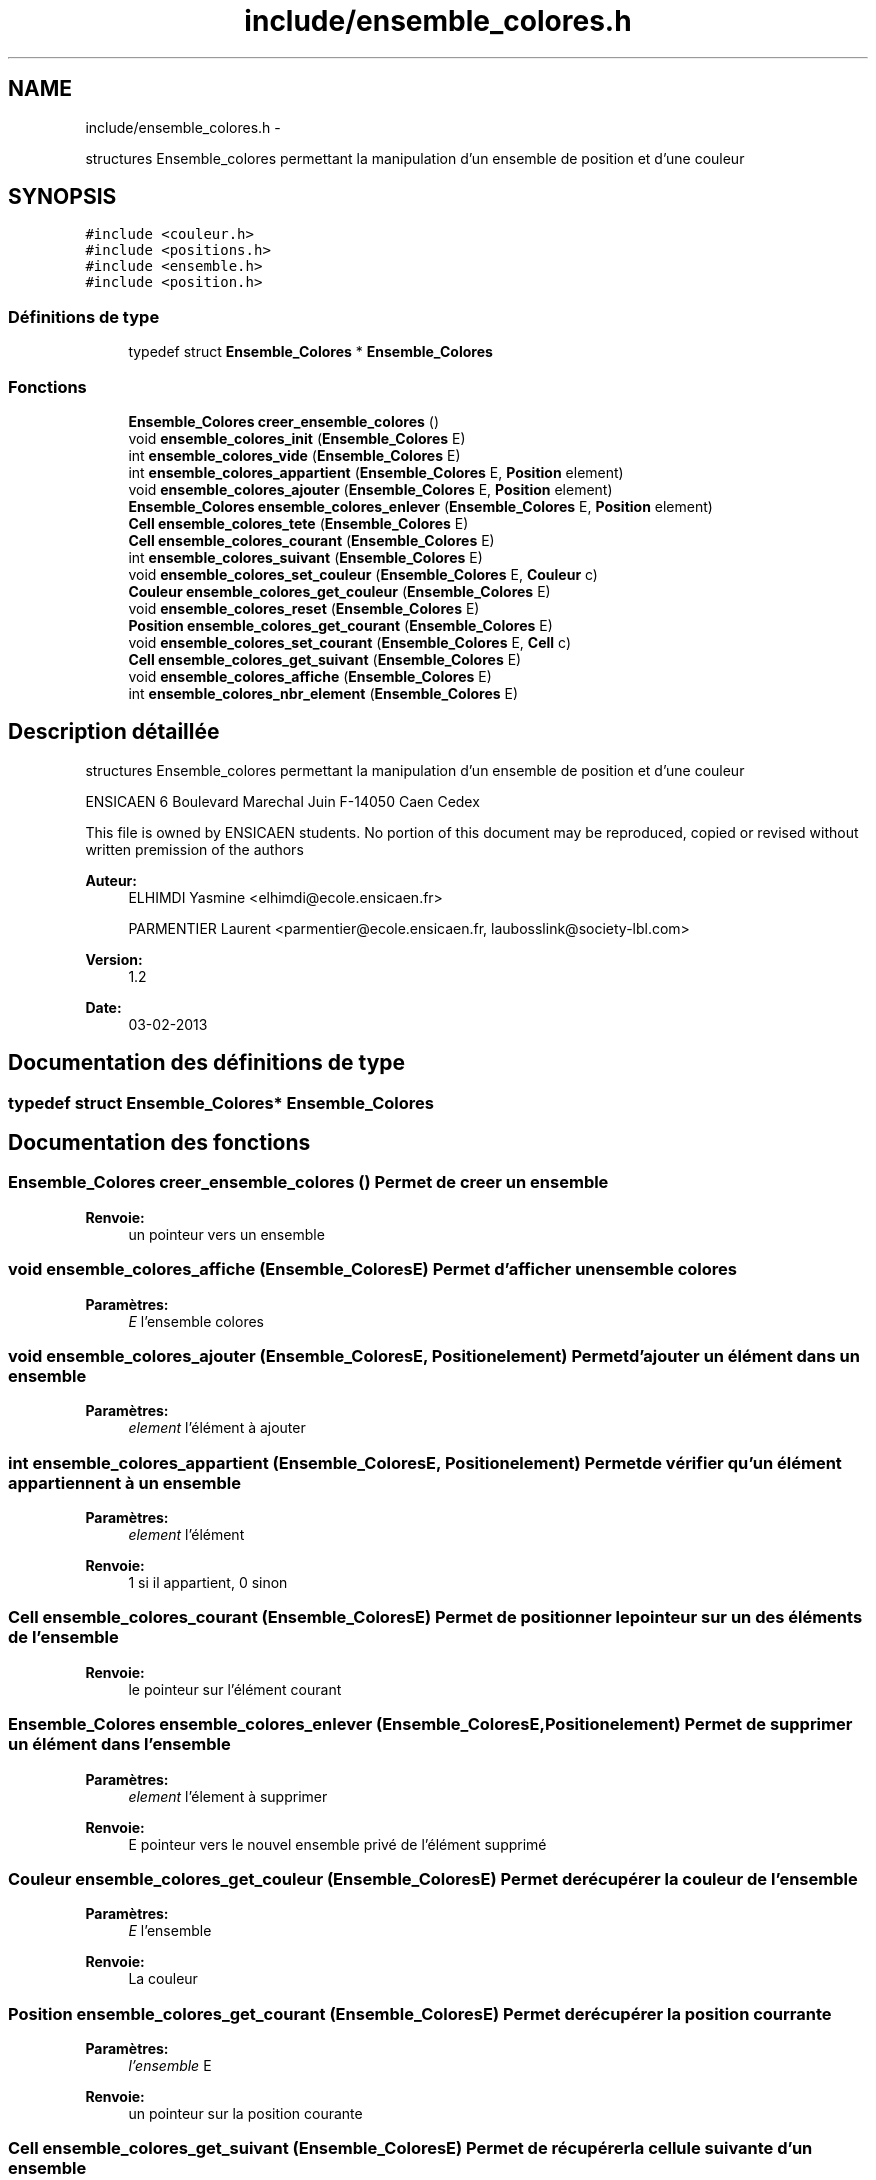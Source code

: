 .TH "include/ensemble_colores.h" 3 "Jeudi Février 20 2014" "Jeu du GO" \" -*- nroff -*-
.ad l
.nh
.SH NAME
include/ensemble_colores.h \- 
.PP
structures Ensemble_colores permettant la manipulation d'un ensemble de position et d'une couleur  

.SH SYNOPSIS
.br
.PP
\fC#include <couleur\&.h>\fP
.br
\fC#include <positions\&.h>\fP
.br
\fC#include <ensemble\&.h>\fP
.br
\fC#include <position\&.h>\fP
.br

.SS "Définitions de type"

.in +1c
.ti -1c
.RI "typedef struct \fBEnsemble_Colores\fP * \fBEnsemble_Colores\fP"
.br
.in -1c
.SS "Fonctions"

.in +1c
.ti -1c
.RI "\fBEnsemble_Colores\fP \fBcreer_ensemble_colores\fP ()"
.br
.ti -1c
.RI "void \fBensemble_colores_init\fP (\fBEnsemble_Colores\fP E)"
.br
.ti -1c
.RI "int \fBensemble_colores_vide\fP (\fBEnsemble_Colores\fP E)"
.br
.ti -1c
.RI "int \fBensemble_colores_appartient\fP (\fBEnsemble_Colores\fP E, \fBPosition\fP element)"
.br
.ti -1c
.RI "void \fBensemble_colores_ajouter\fP (\fBEnsemble_Colores\fP E, \fBPosition\fP element)"
.br
.ti -1c
.RI "\fBEnsemble_Colores\fP \fBensemble_colores_enlever\fP (\fBEnsemble_Colores\fP E, \fBPosition\fP element)"
.br
.ti -1c
.RI "\fBCell\fP \fBensemble_colores_tete\fP (\fBEnsemble_Colores\fP E)"
.br
.ti -1c
.RI "\fBCell\fP \fBensemble_colores_courant\fP (\fBEnsemble_Colores\fP E)"
.br
.ti -1c
.RI "int \fBensemble_colores_suivant\fP (\fBEnsemble_Colores\fP E)"
.br
.ti -1c
.RI "void \fBensemble_colores_set_couleur\fP (\fBEnsemble_Colores\fP E, \fBCouleur\fP c)"
.br
.ti -1c
.RI "\fBCouleur\fP \fBensemble_colores_get_couleur\fP (\fBEnsemble_Colores\fP E)"
.br
.ti -1c
.RI "void \fBensemble_colores_reset\fP (\fBEnsemble_Colores\fP E)"
.br
.ti -1c
.RI "\fBPosition\fP \fBensemble_colores_get_courant\fP (\fBEnsemble_Colores\fP E)"
.br
.ti -1c
.RI "void \fBensemble_colores_set_courant\fP (\fBEnsemble_Colores\fP E, \fBCell\fP c)"
.br
.ti -1c
.RI "\fBCell\fP \fBensemble_colores_get_suivant\fP (\fBEnsemble_Colores\fP E)"
.br
.ti -1c
.RI "void \fBensemble_colores_affiche\fP (\fBEnsemble_Colores\fP E)"
.br
.ti -1c
.RI "int \fBensemble_colores_nbr_element\fP (\fBEnsemble_Colores\fP E)"
.br
.in -1c
.SH "Description détaillée"
.PP 
structures Ensemble_colores permettant la manipulation d'un ensemble de position et d'une couleur 

ENSICAEN 6 Boulevard Marechal Juin F-14050 Caen Cedex
.PP
This file is owned by ENSICAEN students\&. No portion of this document may be reproduced, copied or revised without written premission of the authors 
.PP
\fBAuteur:\fP
.RS 4
ELHIMDI Yasmine <elhimdi@ecole.ensicaen.fr> 
.PP
PARMENTIER Laurent <parmentier@ecole.ensicaen.fr, laubosslink@society-lbl.com> 
.RE
.PP
\fBVersion:\fP
.RS 4
1\&.2 
.RE
.PP
\fBDate:\fP
.RS 4
03-02-2013 
.RE
.PP

.SH "Documentation des définitions de type"
.PP 
.SS "typedef struct \fBEnsemble_Colores\fP* \fBEnsemble_Colores\fP"
.SH "Documentation des fonctions"
.PP 
.SS "\fBEnsemble_Colores\fP \fBcreer_ensemble_colores\fP ()"Permet de creer un ensemble 
.PP
\fBRenvoie:\fP
.RS 4
un pointeur vers un ensemble 
.RE
.PP

.SS "void \fBensemble_colores_affiche\fP (\fBEnsemble_Colores\fPE)"Permet d'afficher un ensemble colores 
.PP
\fBParamètres:\fP
.RS 4
\fIE\fP l'ensemble colores 
.RE
.PP

.SS "void \fBensemble_colores_ajouter\fP (\fBEnsemble_Colores\fPE, \fBPosition\fPelement)"Permet d'ajouter un élément dans un ensemble 
.PP
\fBParamètres:\fP
.RS 4
\fIelement\fP l'élément à ajouter 
.RE
.PP

.SS "int \fBensemble_colores_appartient\fP (\fBEnsemble_Colores\fPE, \fBPosition\fPelement)"Permet de vérifier qu'un élément appartiennent à un ensemble 
.PP
\fBParamètres:\fP
.RS 4
\fIelement\fP l'élément 
.RE
.PP
\fBRenvoie:\fP
.RS 4
1 si il appartient, 0 sinon 
.RE
.PP

.SS "\fBCell\fP \fBensemble_colores_courant\fP (\fBEnsemble_Colores\fPE)"Permet de positionner le pointeur sur un des éléments de l'ensemble 
.PP
\fBRenvoie:\fP
.RS 4
le pointeur sur l'élément courant 
.RE
.PP

.SS "\fBEnsemble_Colores\fP \fBensemble_colores_enlever\fP (\fBEnsemble_Colores\fPE, \fBPosition\fPelement)"Permet de supprimer un élément dans l'ensemble 
.PP
\fBParamètres:\fP
.RS 4
\fIelement\fP l'élement à supprimer 
.RE
.PP
\fBRenvoie:\fP
.RS 4
E pointeur vers le nouvel ensemble privé de l'élément supprimé 
.RE
.PP

.SS "\fBCouleur\fP \fBensemble_colores_get_couleur\fP (\fBEnsemble_Colores\fPE)"Permet de récupérer la couleur de l'ensemble 
.PP
\fBParamètres:\fP
.RS 4
\fIE\fP l'ensemble 
.RE
.PP
\fBRenvoie:\fP
.RS 4
La couleur 
.RE
.PP

.SS "\fBPosition\fP \fBensemble_colores_get_courant\fP (\fBEnsemble_Colores\fPE)"Permet de récupérer la position courrante 
.PP
\fBParamètres:\fP
.RS 4
\fIl'ensemble\fP E 
.RE
.PP
\fBRenvoie:\fP
.RS 4
un pointeur sur la position courante 
.RE
.PP

.SS "\fBCell\fP \fBensemble_colores_get_suivant\fP (\fBEnsemble_Colores\fPE)"Permet de récupérer la cellule suivante d'un ensemble 
.PP
\fBParamètres:\fP
.RS 4
\fIE\fP l'ensemble 
.RE
.PP
\fBRenvoie:\fP
.RS 4
la cellule suivante 
.RE
.PP

.SS "void \fBensemble_colores_init\fP (\fBEnsemble_Colores\fPE)"Permet d'initialiser un ensemble coloré 
.PP
\fBParamètres:\fP
.RS 4
\fIE\fP l'ensenble coloré 
.RE
.PP

.SS "int \fBensemble_colores_nbr_element\fP (\fBEnsemble_Colores\fPE)"Permet de connaitre le nombre d'éléments dans l'ensemble de positions 
.PP
\fBParamètres:\fP
.RS 4
\fIl'ensemble\fP colores 
.RE
.PP
\fBRenvoie:\fP
.RS 4
le nombre d'éléments 
.RE
.PP

.SS "void \fBensemble_colores_reset\fP (\fBEnsemble_Colores\fPE)"Permet de remettre le pointeur courant sur la tete de l'ensemble colores 
.PP
\fBParamètres:\fP
.RS 4
\fIE\fP l'ensemble 
.RE
.PP

.SS "void \fBensemble_colores_set_couleur\fP (\fBEnsemble_Colores\fPE, \fBCouleur\fPc)"Permet de modifier la couleur de l'ensemble colores 
.PP
\fBParamètres:\fP
.RS 4
\fIE\fP l'ensemble 
.br
\fIc\fP la couleur 
.RE
.PP

.SS "void \fBensemble_colores_set_courant\fP (\fBEnsemble_Colores\fPE, \fBCell\fPc)"Permet de pointer le courant sur une autre cellule 
.PP
\fBParamètres:\fP
.RS 4
\fIE\fP l'ensemble 
.br
\fIc\fP la cellule 
.RE
.PP

.SS "int \fBensemble_colores_suivant\fP (\fBEnsemble_Colores\fPE)"Permet de dire s'il y a un élément suivant ou non 
.PP
\fBRenvoie:\fP
.RS 4
1 ou 0 
.RE
.PP

.SS "\fBCell\fP \fBensemble_colores_tete\fP (\fBEnsemble_Colores\fPE)"Permet de positionner le pointeur tête sur le debut de mon ensemble 
.PP
\fBRenvoie:\fP
.RS 4
le pointeur de la tete de l'ensemble 
.RE
.PP

.SS "int \fBensemble_colores_vide\fP (\fBEnsemble_Colores\fPE)"Permet de vérifier si un ensemble est vide 
.PP
\fBParamètres:\fP
.RS 4
\fIE\fP l'ensemble 
.RE
.PP
\fBRenvoie:\fP
.RS 4
1 si il l'est 
.RE
.PP

.SH "Auteur"
.PP 
Généré automatiquement par Doxygen pour Jeu du GO à partir du code source\&.
